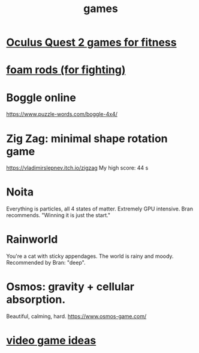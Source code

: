 :PROPERTIES:
:ID:       4ac3616a-5baf-46b6-ba87-d2baccedcae0
:END:
#+title: games
* [[id:b798c848-e6ee-431e-b5ed-5b023b965992][Oculus Quest 2 games for fitness]]
* [[id:468a4341-ce88-4797-8123-cd16e210cd48][foam rods (for fighting)]]
* Boggle online
https://www.puzzle-words.com/boggle-4x4/
* Zig Zag: minimal shape rotation game
  https://vladimirslepnev.itch.io/zigzag
  My high score: 44 s
* Noita
  Everything is particles, all 4 states of matter.
  Extremely GPU intensive.
  Bran recommends. "Winning it is just the start."
* Rainworld
  You're a cat with sticky appendages.
  The world is rainy and moody.
  Recommended by Bran: "deep".
* Osmos: gravity + cellular absorption.
  Beautiful, calming, hard.
  https://www.osmos-game.com/
* [[id:1159eeae-a067-4053-9185-03acce7ba548][video game ideas]]
